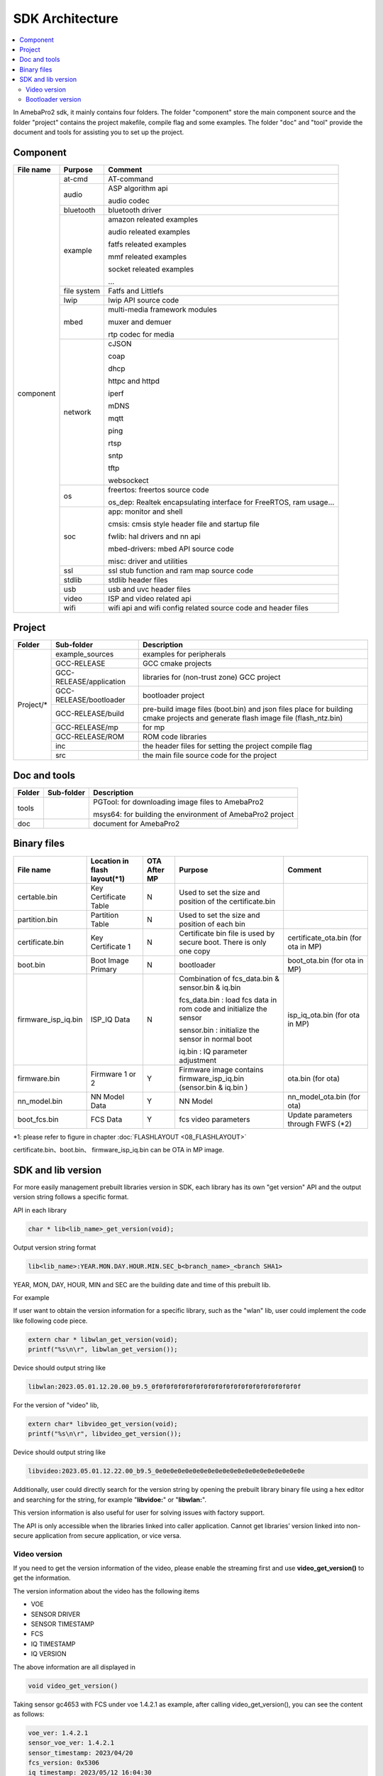 SDK Architecture
================

.. contents::
  :local:
  :depth: 2

In AmebaPro2 sdk, it mainly contains four folders. The folder
"component" store the main component source and the folder "project"
contains the project makefile, compile flag and some examples. The
folder "doc" and "tool" provide the document and tools for assisting you
to set up the project.

Component
---------

+------------+-------------+-------------------------------------------------------------------+
| File name  | Purpose     | Comment                                                           |
+============+=============+===================================================================+
| component  | at-cmd      | AT-command                                                        |
|            +-------------+-------------------------------------------------------------------+
|            | audio       | ASP algorithm api                                                 |
|            |             |                                                                   |
|            |             | audio codec                                                       |
|            +-------------+-------------------------------------------------------------------+
|            | bluetooth   | bluetooth driver                                                  |
|            +-------------+-------------------------------------------------------------------+
|            | example     | amazon releated examples                                          |
|            |             |                                                                   |
|            |             | audio releated examples                                           |
|            |             |                                                                   |
|            |             | fatfs releated examples                                           |
|            |             |                                                                   |
|            |             | mmf releated examples                                             |
|            |             |                                                                   |
|            |             | socket releated examples                                          |
|            |             |                                                                   |
|            |             | ...                                                               |
|            +-------------+-------------------------------------------------------------------+
|            | file system | Fatfs and Littlefs                                                |
|            +-------------+-------------------------------------------------------------------+
|            | lwip        | lwip API source code                                              |
|            +-------------+-------------------------------------------------------------------+
|            | mbed        | multi-media framework modules                                     |
|            |             |                                                                   |
|            |             | muxer and demuer                                                  |
|            |             |                                                                   |
|            |             | rtp codec for media                                               |
|            +-------------+-------------------------------------------------------------------+
|            | network     | cJSON                                                             |
|            |             |                                                                   |
|            |             | coap                                                              |
|            |             |                                                                   |
|            |             | dhcp                                                              |
|            |             |                                                                   |
|            |             | httpc and httpd                                                   |
|            |             |                                                                   |
|            |             | iperf                                                             |
|            |             |                                                                   |
|            |             | mDNS                                                              |
|            |             |                                                                   |
|            |             | mqtt                                                              |
|            |             |                                                                   |
|            |             | ping                                                              |
|            |             |                                                                   |
|            |             | rtsp                                                              |
|            |             |                                                                   |
|            |             | sntp                                                              |
|            |             |                                                                   |
|            |             | tftp                                                              |
|            |             |                                                                   |
|            |             | websockect                                                        |
|            +-------------+-------------------------------------------------------------------+
|            | os          | freertos: freertos source code                                    |
|            |             |                                                                   |
|            |             | os_dep: Realtek encapsulating interface for FreeRTOS, ram usage…  |
|            +-------------+-------------------------------------------------------------------+
|            | soc         | app: monitor and shell                                            |
|            |             |                                                                   |
|            |             | cmsis: cmsis style header file and startup file                   |
|            |             |                                                                   |
|            |             | fwlib: hal drivers and nn api                                     |
|            |             |                                                                   |
|            |             | mbed-drivers: mbed API source code                                |
|            |             |                                                                   |
|            |             | misc: driver and utilities                                        |
|            +-------------+-------------------------------------------------------------------+
|            | ssl         | ssl stub function and ram map source code                         |
|            +-------------+-------------------------------------------------------------------+
|            | stdlib      | stdlib header files                                               |
|            +-------------+-------------------------------------------------------------------+
|            | usb         | usb and uvc header files                                          |
|            +-------------+-------------------------------------------------------------------+
|            | video       | ISP and video related api                                         |
|            +-------------+-------------------------------------------------------------------+
|            | wifi        | wifi api and wifi config related source code and header files     |
+------------+-------------+-------------------------------------------------------------------+


Project
-------

+------------+---------------------------+----------------------------------------------------------------------------------+
| Folder     | Sub-folder                | Description                                                                      |
+============+===========================+==================================================================================+
| Project/*  | example_sources           | examples for peripherals                                                         |
|            +---------------------------+----------------------------------------------------------------------------------+
|            | GCC-RELEASE               | GCC cmake projects                                                               |
|            +---------------------------+----------------------------------------------------------------------------------+
|            | GCC-RELEASE/application   | libraries for (non-trust zone) GCC project                                       |
|            +---------------------------+----------------------------------------------------------------------------------+
|            | GCC-RELEASE/bootloader    | bootloader project                                                               |
|            +---------------------------+----------------------------------------------------------------------------------+
|            | GCC-RELEASE/build         | pre-build image files (boot.bin) and json files                                  |
|            |                           | place for building cmake projects and generate flash image file (flash_ntz.bin)  |
|            +---------------------------+----------------------------------------------------------------------------------+
|            | GCC-RELEASE/mp            | for mp                                                                           |
|            +---------------------------+----------------------------------------------------------------------------------+
|            | GCC-RELEASE/ROM           | ROM code libraries                                                               |
|            +---------------------------+----------------------------------------------------------------------------------+
|            | inc                       | the header files for setting the project compile flag                            |
|            +---------------------------+----------------------------------------------------------------------------------+
|            | src                       | the main file source code for the project                                        |
+------------+---------------------------+----------------------------------------------------------------------------------+


Doc and tools
-------------

+------------+---------------------------+----------------------------------------------------------------------------------+
| Folder     | Sub-folder                | Description                                                                      |
+============+===========================+==================================================================================+
| tools      |                           | PGTool: for downloading image files to AmebaPro2                                 |
|            |                           |                                                                                  |
|            |                           | msys64: for building the environment of AmebaPro2 project                        |
+------------+---------------------------+----------------------------------------------------------------------------------+
| doc        |                           | document for AmebaPro2                                                           |
+------------+---------------------------+----------------------------------------------------------------------------------+


Binary files
------------

+----------------------+--------------------------------+--------------+-------------------------------------------------------------+----------------------+
| File name            | Location in flash layout(\*1)  | OTA After MP | Purpose                                                     | Comment              |
+======================+================================+==============+=============================================================+======================+
| certable.bin         | Key Certificate Table          | N            | Used to set the size and position of the certificate.bin    |                      | 
+----------------------+--------------------------------+--------------+-------------------------------------------------------------+----------------------+
| partition.bin        | Partition Table                | N            | Used to set the size and position of each bin               |                      |
+----------------------+--------------------------------+--------------+-------------------------------------------------------------+----------------------+
| certificate.bin      | Key Certificate 1              | N            | Certificate bin file is used by secure boot. There is only  | certificate_ota.bin  |
|                      |                                |              | one copy                                                    | (for ota in MP)      |
+----------------------+--------------------------------+--------------+-------------------------------------------------------------+----------------------+
| boot.bin             | Boot Image Primary             | N            | bootloader                                                  | boot_ota.bin         |
|                      |                                |              |                                                             | (for ota in MP)      |
+----------------------+--------------------------------+--------------+-------------------------------------------------------------+----------------------+
| firmware_isp_iq.bin  | ISP_IQ Data                    | N            | Combination of fcs_data.bin & sensor.bin & iq.bin           | isp_iq_ota.bin       |
|                      |                                |              |                                                             | (for ota in MP)      |
|                      |                                |              | fcs_data.bin : load fcs data in rom code and initialize     |                      |
|                      |                                |              | the sensor                                                  |                      |
|                      |                                |              |                                                             |                      |
|                      |                                |              | sensor.bin : initialize the sensor in normal boot           |                      |
|                      |                                |              |                                                             |                      |
|                      |                                |              | iq.bin : IQ parameter adjustment                            |                      |
+----------------------+--------------------------------+--------------+-------------------------------------------------------------+----------------------+
| firmware.bin         | Firmware 1 or 2                | Y            | Firmware image contains firmware_isp_iq.bin                 | ota.bin (for ota)    |
|                      |                                |              | (sensor.bin & iq.bin )                                      |                      |
+----------------------+--------------------------------+--------------+-------------------------------------------------------------+----------------------+
| nn_model.bin         | NN Model Data                  | Y            | NN Model                                                    | nn_model_ota.bin     |
|                      |                                |              |                                                             | (for ota)            |
+----------------------+--------------------------------+--------------+-------------------------------------------------------------+----------------------+
| boot_fcs.bin         | FCS Data                       | Y            | fcs video parameters                                        | Update parameters    | 
|                      |                                |              |                                                             | through FWFS (\*2)   |
+----------------------+--------------------------------+--------------+-------------------------------------------------------------+----------------------+

\*1: please refer to figure in chapter :doc:`FLASHLAYOUT <08_FLASHLAYOUT>`


certificate.bin、boot.bin、 firmware_isp_iq.bin can be OTA in MP image.



SDK and lib version
-------------------

For more easily management prebuilt libraries version in SDK, each
library has its own "get version" API and the output version string
follows a specific format.

API in each library

.. code-block:: c
	  
  char * lib<lib_name>_get_version(void);


Output version string format

.. code-block:: c

  lib<lib_name>:YEAR.MON.DAY.HOUR.MIN.SEC_b<branch_name>_<branch SHA1>

YEAR, MON, DAY, HOUR, MIN and SEC are the building date and time of this
prebuilt lib.

For example

If user want to obtain the version information for a specific library,
such as the "wlan" lib, user could implement the code like following
code piece.

.. code-block:: bash

  extern char * libwlan_get_version(void);  
  printf("%s\n\r", libwlan_get_version());


Device should output string like

.. code-block:: c

  libwlan:2023.05.01.12.20.00_b9.5_0f0f0f0f0f0f0f0f0f0f0f0f0f0f0f0f0f0f0f0f


For the version of "video" lib,

.. code-block:: bash

  extern char* libvideo_get_version(void);
  printf("%s\n\r", libvideo_get_version());


Device should output string like

.. code-block:: bash

   libvideo:2023.05.01.12.22.00_b9.5_0e0e0e0e0e0e0e0e0e0e0e0e0e0e0e0e0e0e0e0e


Additionally, user could directly search for the version string by
opening the prebuilt library binary file using a hex editor and
searching for the string, for example "**libvidoe:**" or
"**libwlan:**".

This version information is also useful for user for solving issues with
factory support.

The API is only accessible when the libraries linked into caller
application. Cannot get libraries’ version linked into non-secure
application from secure application, or vice versa.

Video version
~~~~~~~~~~~~~

If you need to get the version information of the video, please enable
the streaming first and use **video_get_version()** to get the
information.

The version information about the video has the following items

-  VOE

-  SENSOR DRIVER

-  SENSOR TIMESTAMP

-  FCS

-  IQ TIMESTAMP

-  IQ VERSION

The above information are all displayed in

.. code-block:: bash

   void video_get_version()

Taking sensor gc4653 with FCS under voe 1.4.2.1 as example, after
calling video_get_version(), you can see the content as follows:

.. code-block:: bash

   voe_ver: 1.4.2.1
   sensor_voe_ver: 1.4.2.1
   sensor_timestamp: 2023/04/20
   fcs_version: 0x5306
   iq_timestamp: 2023/05/12 16:04:30
   iq_cus_ver: 0x01


Below is more description for above information,

   **voe_ver** is an abbreviation for VOE version, where VOE is another core for ISP.

   **sensor_voe_ver** means sensor VOE version, which is the sensor version on VOE.

   **sensor_timestamp** is the release information of sensor driver.

   **fcs_version** is the version of FCS driver.

   **iq_timestamp** and **iq_cus_ver** are the release information of iq table.

-  iq_timestamp record the date/time information of the IQ release day.

-  iq_cus_ver record the version for specific IQ of an ongoing project.

At the same time, you can also use AT Command to display the version
information of the video, the command is as follows:

.. code-block:: bash

   ATII=version

If the user needs to show the respective version information on the
application side, please refer to the content of video_get_version() for
coding.

.. note :: Difference of libvideo_get_versonion() and video_get_version()

libvideo_get_versonion() is the version information in video driver running on main core v8m.

video_get_version() retrieve all the other version information from video offload engine, including VOE(bin file for Video offload engine), Sensor Driver, FCS, IQ Timestamp and IQ version.

Bootloader version
~~~~~~~~~~~~~~~~~~

At offset 0x2B0 of bootloader image, the version is a 32bytes value in
little endian order. The definition of version is explained in the
"Version and Timestamp" section of OTA chapter. The version can be
configured in ‘amebapro2_bootloader.json’ under
‘project\\realtek_amebapro2_v0_example\\GCC-RELEASE\\mp’.

.. code-block:: bash

   "MANIFEST":{
   "label":"RTL8735B",
   "vrf_alg": "NA_VRF_CHECK",
   "tlv":[
   {"type":"PK", "length":384, "value":"auto"},
   {"type":"TYPE_ID", "length":2, "value":"IMG_BL"},
   {"type":"VERSION",
   "length":32,
   "value":"FEFFFFFFFFFFFFFFFFFFFFFFFFFFFFFFFFFFFFFFFFFFFFFFFFFFFFFFFFFFFFFF"},
   {"type":"TIMST", "length":8, "value":"auto"},


For a bootloader image file in file system, file API, such as fopen()
and fread() can be used to open the file and read bootloader version at
the offset 0x2B0 of bootloader image file. For bootloader partition in
flash, FWFS API, such as pfw_open() and pfw_read() can be used to open
the partition and read bootloader version at the offset 0x2B0 of
bootloader partition.
